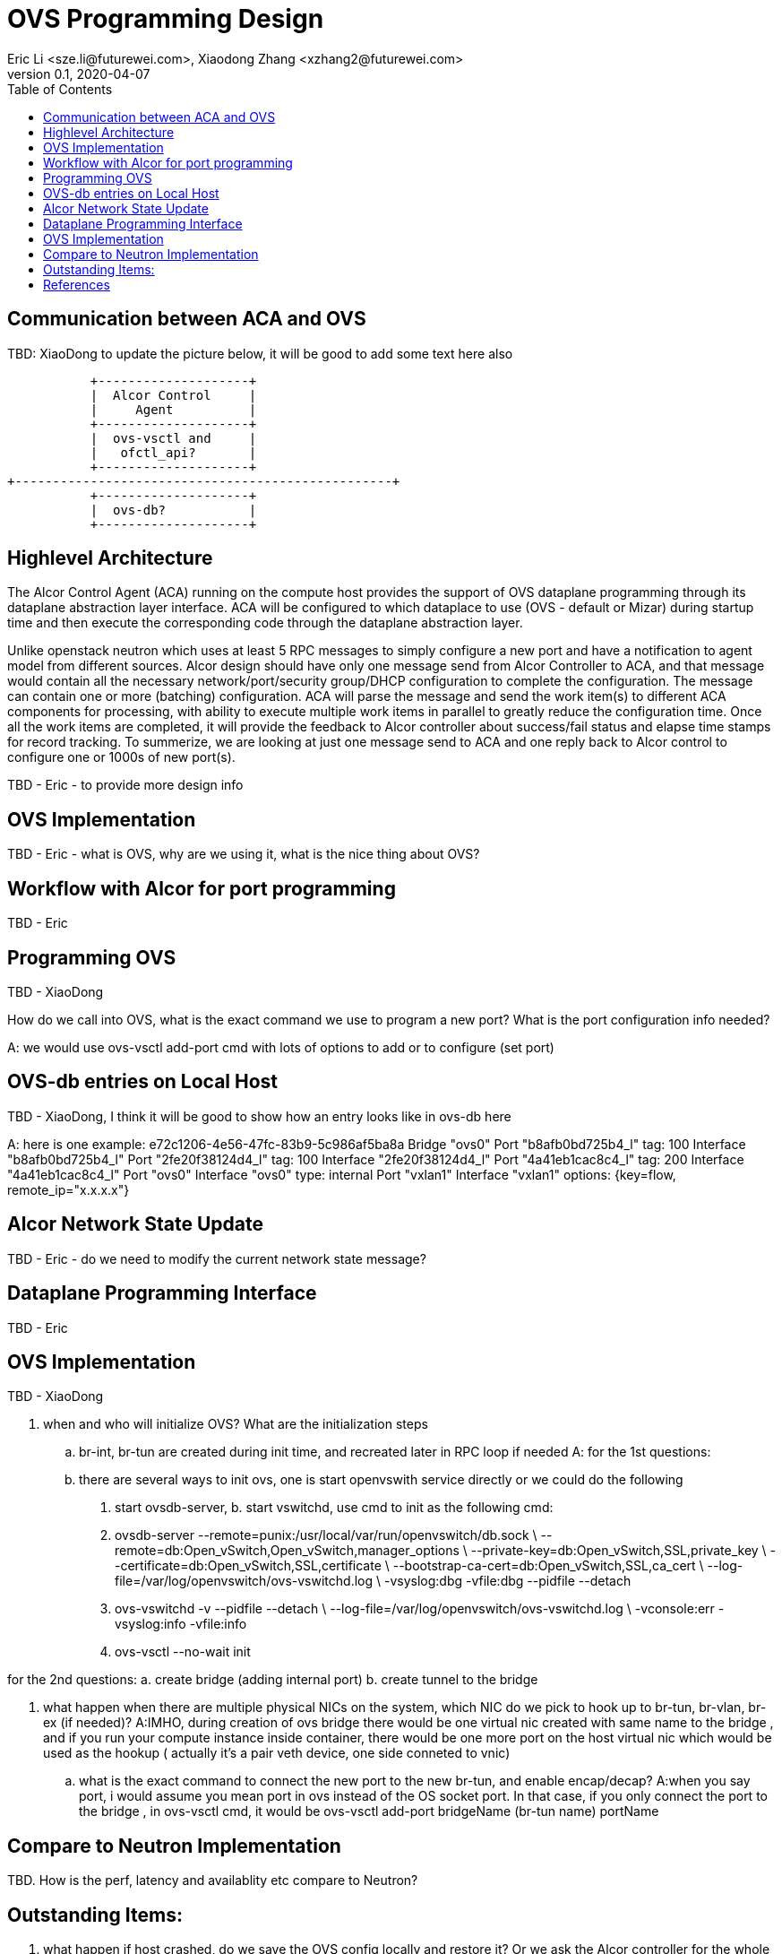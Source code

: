 = OVS Programming Design
Eric Li <sze.li@futurewei.com>, Xiaodong Zhang <xzhang2@futurewei.com>
v0.1, 2020-04-07
:toc: right

== Communication between ACA and OVS

TBD: XiaoDong to update the picture below, it will be good to add some text here also

                    +--------------------+
                    |  Alcor Control     |
                    |     Agent          |
                    +--------------------+
                    |  ovs-vsctl and     |
                    |   ofctl_api?       |
                    +--------------------+
         +--------------------------------------------------+
                    +--------------------+
                    |  ovs-db?           |
                    +--------------------+

== Highlevel Architecture

The Alcor Control Agent (ACA) running on the compute host provides the support of OVS dataplane programming through its dataplane abstraction layer interface. ACA will be configured to which dataplace to use (OVS - default or Mizar) during startup time and then execute the corresponding code through the dataplane abstraction layer.

Unlike openstack neutron which uses at least 5 RPC messages to simply configure a new port and have a notification to agent model from different sources. Alcor design should have only one message send from Alcor Controller to ACA, and that message would contain all the necessary network/port/security group/DHCP configuration to complete the configuration. The message can contain one or more (batching) configuration. ACA will parse the message and send the work item(s) to different ACA components for processing, with ability to execute multiple work items in parallel to greatly reduce the configuration time. Once all the work items are completed, it will provide the feedback to Alcor controller about success/fail status and elapse time stamps for record tracking. To summerize, we are looking at just one message send to ACA and one reply back to Alcor control to configure one or 1000s of new port(s).

TBD - Eric - to provide more design info

== OVS Implementation

TBD - Eric - what is OVS, why are we using it, what is the nice thing about OVS?


== Workflow with Alcor for port programming

TBD - Eric


== Programming OVS

TBD - XiaoDong

How do we call into OVS, what is the exact command we use to program a new port? What is the port configuration info needed?

A: we would use ovs-vsctl add-port cmd with lots of options to add or to configure (set port)

== OVS-db entries on Local Host

TBD - XiaoDong, I think it will be good to show how an entry looks like in ovs-db here

A: here is one example:
e72c1206-4e56-47fc-83b9-5c986af5ba8a
    Bridge "ovs0"
        Port "b8afb0bd725b4_l"
            tag: 100
            Interface "b8afb0bd725b4_l"
        Port "2fe20f38124d4_l"
            tag: 100
            Interface "2fe20f38124d4_l"
        Port "4a41eb1cac8c4_l"
            tag: 200
            Interface "4a41eb1cac8c4_l"
        Port "ovs0"
            Interface "ovs0"
                type: internal
        Port "vxlan1"
            Interface "vxlan1"
            options: {key=flow, remote_ip="x.x.x.x"}
         
            
== Alcor Network State Update

TBD - Eric - do we need to modify the current network state message? 


== Dataplane Programming Interface

TBD - Eric 


== OVS Implementation

TBD - XiaoDong

. when and who will initialize OVS? What are the initialization steps
.. br-int, br-tun are created during init time, and recreated later in RPC loop if needed
A: for the 1st questions:
.. there are several ways to init ovs, one is start openvswith service directly or we could do the following
a. start ovsdb-server, b. start vswitchd, use cmd to init as the following cmd:

a. ovsdb-server --remote=punix:/usr/local/var/run/openvswitch/db.sock  \
  --remote=db:Open_vSwitch,Open_vSwitch,manager_options \
  --private-key=db:Open_vSwitch,SSL,private_key  \
  --certificate=db:Open_vSwitch,SSL,certificate     \
  --bootstrap-ca-cert=db:Open_vSwitch,SSL,ca_cert  \
  --log-file=/var/log/openvswitch/ovs-vswitchd.log \
  -vsyslog:dbg -vfile:dbg  --pidfile --detach
 
b. ovs-vswitchd -v --pidfile --detach \
 --log-file=/var/log/openvswitch/ovs-vswitchd.log \
 -vconsole:err -vsyslog:info -vfile:info
c. ovs-vsctl --no-wait init

for the 2nd questions:
a. create bridge (adding internal port)
b. create tunnel to the bridge

. what happen when there are multiple physical NICs on the system, which NIC do we pick to hook up to br-tun, br-vlan, br-ex (if needed)? 
A:IMHO, during creation of ovs bridge there would be one virtual nic created with same name to the bridge , and if you run your compute instance inside container, there would be one more port on the host virtual nic which would be used as the hookup ( actually it's a pair veth device, one side conneted to vnic)
.. what is the exact command to connect the new port to the new br-tun, and enable encap/decap?
A:when you say port, i would assume you mean port in ovs instead of the OS socket port. In that case, if you only connect the port to the bridge , in ovs-vsctl cmd, it would be ovs-vsctl add-port bridgeName (br-tun name) portName

== Compare to Neutron Implementation

TBD. How is the perf, latency and availablity etc compare to Neutron?

== Outstanding Items:

. what happen if host crashed, do we save the OVS config locally and restore it? Or we ask the Alcor controller for the whole set of cofiguration upon restart


[bibliography]
== References

- [[[ovs,1]]] http://www.thekelleys.org.uk/dnsmasq/doc.html - need a OVS reference
